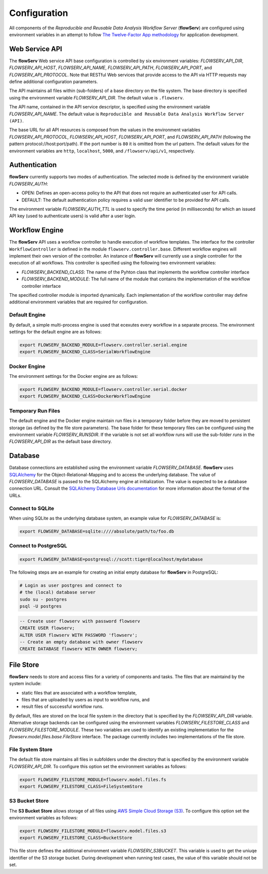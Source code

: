 =============
Configuration
=============


All components of the *Reproducible and Reusable Data Analysis Workflow Server* (**flowServ**) are configured using environment variables in an attempt to follow `The Twelve-Factor App methodology <https://12factor.net/>`_ for application development.



---------------
Web Service API
---------------

The **flowServ** Web service API base configuration is controlled by six environment variables: *FLOWSERV_API_DIR*, *FLOWSERV_API_HOST*, *FLOWSERV_API_NAME*, *FLOWSERV_API_PATH*, *FLOWSERV_API_PORT*, and *FLOWSERV_API_PROTOCOL*. Note that RESTful Web services that provide access to the API via HTTP requests may define additional configuration parameters.

The API maintains all files within (sub-folders) of a base directory on the file system. The base directory is specified using  the environment variable *FLOWSERV_API_DIR*. The default value is ``.flowserv``.

The API name, contained in the API service descriptor, is specified using the environment variable *FLOWSERV_API_NAME*. The default value is ``Reproducible and Reusable Data Analysis Workflow Server (API)``.

The base URL for all API resources is composed from the values in the environment variables *FLOWSERV_API_PROTOCOL*, *FLOWSERV_API_HOST*, *FLOWSERV_API_PORT*, and *FLOWSERV_API_PATH* (following the pattern protocol://host:port/path). If the port number is ``80`` it is omitted from the url pattern. The default values for the environment variables are ``http``, ``localhost``, ``5000``, and ``/flowserv/api/v1``, respectively.



--------------
Authentication
--------------

**flowServ** currently supports two modes of authentication. The selected mode is defined by the environment variable *FLOWSERV_AUTH*:

- OPEN: Defines an open-access policy to the API that does not require an authenticated user for API calls.
- DEFAULT: The default authentication policy requires a valid user identifier to be provided for API calls.

The environment variable *FLOWSERV_AUTH_TTL* is used to specify the time period (in milliseconds) for which an issued API key (used to authenticate users) is valid after a user login.



---------------
Workflow Engine
---------------

The **flowServ** API uses a workflow controller to handle execution of workflow templates. The interface for the controller ``WorkflowController`` is defined in the module ``flowserv.controller.base``. Different workflow engines will implement their own version of the controller. An instance of **flowServ** will currently use a single controller for the execution of all workflows. This controller is specified using the following two environment variables:

- *FLOWSERV_BACKEND_CLASS*: The name of the Pyhton class that implements the workflow controller interface
- *FLOWSERV_BACKEND_MODULE*: The full name of the module that contains the implementation of the workflow controller interface

The specified controller module is imported dynamically. Each implementation of the workflow controller may define additional environment variables that are required for configuration.


Default Engine
--------------

By default, a simple multi-process engine is used that ecexutes every workflow in a separate process. The environment settings for the default engine are as follows:

.. code-block:: console

    export FLOWSERV_BACKEND_MODULE=flowserv.controller.serial.engine
    export FLOWSERV_BACKEND_CLASS=SerialWorkflowEngine


Docker Engine
-------------

The environment settings for the Docker engine are as follows:

.. code-block:: console

    export FLOWSERV_BACKEND_MODULE=flowserv.controller.serial.docker
    export FLOWSERV_BACKEND_CLASS=DockerWorkflowEngine


Temporary Run Files
-------------------

The default engine and the Docker engine maintain run files in a temporary folder before they are moved to persistent storage (as defined by the file store parameters). The base folder for these temporary files can be configured using the environment variable *FLOWSERV_RUNSDIR*. If the variable is not set all workflow runs will use the sub-folder `runs` in the *FLOWSERV_API_DIR* as the default base directory.


--------
Database
--------

Database connections are established using the environment variable *FLOWSERV_DATABASE*. **flowServ** uses `SQLAlchemy <https://www.sqlalchemy.org/>`_ for the Object-Relational-Mapping and to access the underlying database. The value of *FLOWSERV_DATABASE* is passed to the SQLAlchemy engine at initialization. The value is expected to be a database connection URL. Consult the `SQLAlchemy Database Urls documentation <https://docs.sqlalchemy.org/en/13/core/engines.html#database-urls>`_ for more information about the format of the URLs.


Connect to SQLite
-----------------

When using SQLite as the underlying database system, an example value for *FLOWSERV_DATABASE* is:

.. code-block:: bash

    export FLOWSERV_DATABASE=sqlite:////absolute/path/to/foo.db


Connect to PostgreSQL
---------------------


.. code-block:: bash

    export FLOWSERV_DATABASE=postgresql://scott:tiger@localhost/mydatabase


The following steps are an example for creating an initial empty database for **flowServ** in PostgreSQL:

.. code-block:: bash

    # Login as user postgres and connect to
    # the (local) database server
    sudo su - postgres
    psql -U postgres


.. code-block:: sql

    -- Create user flowserv with password flowserv
    CREATE USER flowserv;
    ALTER USER flowserv WITH PASSWORD 'flowserv';
    -- Create an empty database with owner flowserv
    CREATE DATABASE flowserv WITH OWNER flowserv;


----------
File Store
----------

**flowServ** needs to store and access files for a variety of components and tasks. The files that are maintaind by the system include:

- static files that are associated with a workflow template,
- files that are uploaded by users as input to workflow runs, and
- result files of successful workflow runs.

By default, files are stored on the local file system in the directory that is specified by the *FLOWSERV_API_DIR* variable. Alternative storage backends can be configured using the environment variables *FLOWSERV_FILESTORE_CLASS* and *FLOWSERV_FILESTORE_MODULE*. These two variables are used to identify an existing implementation for the `flowserv.model.files.base.FileStore` interface. The package currently includes two implementations of the file store.


File System Store
-----------------

The default file store maintains all files in subfolders under the directory that is specified by the environment variable *FLOWSERV_API_DIR*. To configure this option set the environment variables as follows:

.. code-block:: base

    export FLOWSERV_FILESTORE_MODULE=flowserv.model.files.fs
    export FLOWSERV_FILESTORE_CLASS=FileSystemStore


S3 Bucket Store
---------------

The **S3 Bucket Store** allows storage of all files using `AWS Simple Cloud Storage (S3) <https://aws.amazon.com/s3/>`_. To configure this option set the environment variables as follows:


.. code-block:: base

    export FLOWSERV_FILESTORE_MODULE=flowserv.model.files.s3
    export FLOWSERV_FILESTORE_CLASS=BucketStore

This file store defines the additional environment variable *FLOWSERV_S3BUCKET*. This variable is used to get the uniuqe identifier of the S3 storage bucket. During development when running test cases, the value of this variable should not be set.
